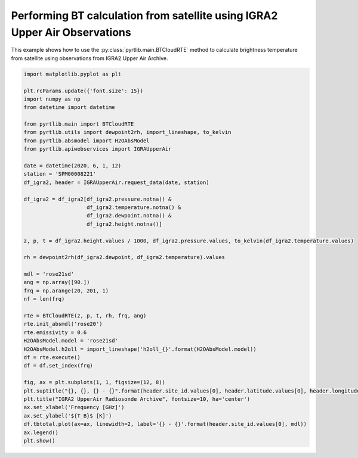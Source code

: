 
.. DO NOT EDIT.
.. THIS FILE WAS AUTOMATICALLY GENERATED BY SPHINX-GALLERY.
.. TO MAKE CHANGES, EDIT THE SOURCE PYTHON FILE:
.. "examples/plot_bt_igra2.py"
.. LINE NUMBERS ARE GIVEN BELOW.

.. only:: html

    .. note::
        :class: sphx-glr-download-link-note

        :ref:`Go to the end <sphx_glr_download_examples_plot_bt_igra2.py>`
        to download the full example code

.. rst-class:: sphx-glr-example-title

.. _sphx_glr_examples_plot_bt_igra2.py:


Performing BT calculation from satellite using IGRA2 Upper Air Observations
=============================================================================

.. GENERATED FROM PYTHON SOURCE LINES 7-10

This example shows how to use the
:py:class:`pyrtlib.main.BTCloudRTE` method to calculate brightness temperature from satellite using
observations from IGRA2 Upper Air Archive.

.. GENERATED FROM PYTHON SOURCE LINES 10-56

.. code-block:: python3


    import matplotlib.pyplot as plt

    plt.rcParams.update({'font.size': 15})
    import numpy as np
    from datetime import datetime

    from pyrtlib.main import BTCloudRTE
    from pyrtlib.utils import dewpoint2rh, import_lineshape, to_kelvin
    from pyrtlib.absmodel import H2OAbsModel
    from pyrtlib.apiwebservices import IGRAUpperAir

    date = datetime(2020, 6, 1, 12)
    station = 'SPM00008221'
    df_igra2, header = IGRAUpperAir.request_data(date, station)

    df_igra2 = df_igra2[df_igra2.pressure.notna() & 
                        df_igra2.temperature.notna() & 
                        df_igra2.dewpoint.notna() & 
                        df_igra2.height.notna()]

    z, p, t = df_igra2.height.values / 1000, df_igra2.pressure.values, to_kelvin(df_igra2.temperature.values)

    rh = dewpoint2rh(df_igra2.dewpoint, df_igra2.temperature).values

    mdl = 'rose21sd'
    ang = np.array([90.])
    frq = np.arange(20, 201, 1)
    nf = len(frq)

    rte = BTCloudRTE(z, p, t, rh, frq, ang)
    rte.init_absmdl('rose20')
    rte.emissivity = 0.6
    H2OAbsModel.model = 'rose21sd'
    H2OAbsModel.h2oll = import_lineshape('h2oll_{}'.format(H2OAbsModel.model))
    df = rte.execute()
    df = df.set_index(frq)

    fig, ax = plt.subplots(1, 1, figsize=(12, 8))
    plt.suptitle("{}, {}, {} - {}".format(header.site_id.values[0], header.latitude.values[0], header.longitude.values[0], header.date.values[0]), y=0.96)
    plt.title("IGRA2 UpperAir Radiosonde Archive", fontsize=10, ha='center')
    ax.set_xlabel('Frequency [GHz]')
    ax.set_ylabel('${T_B}$ [K]')
    df.tbtotal.plot(ax=ax, linewidth=2, label='{} - {}'.format(header.site_id.values[0], mdl))
    ax.legend()
    plt.show()



.. image-sg:: /examples/images/sphx_glr_plot_bt_igra2_001.png
   :alt: SPM00008221, 40.4653, -3.5797 - 2020-06-01T12:00:00.000000000, IGRA2 UpperAir Radiosonde Archive
   :srcset: /examples/images/sphx_glr_plot_bt_igra2_001.png
   :class: sphx-glr-single-img


.. rst-class:: sphx-glr-script-out

 .. code-block:: none

    /Users/slarosa/dev/pyrtlib/pyrtlib/apiwebservices/igra2.py:432: UserWarning: Pandas doesn't allow columns to be created via a new attribute name - see https://pandas.pydata.org/pandas-docs/stable/indexing.html#attribute-access
      df.units = {'etime': 'second',
    /Users/slarosa/dev/pyrtlib/pyrtlib/apiwebservices/igra2.py:470: UserWarning: Pandas doesn't allow columns to be created via a new attribute name - see https://pandas.pydata.org/pandas-docs/stable/indexing.html#attribute-access
      df.units = {'release_time': 'second',





.. rst-class:: sphx-glr-timing

   **Total running time of the script:** ( 0 minutes  19.690 seconds)


.. _sphx_glr_download_examples_plot_bt_igra2.py:

.. only:: html

  .. container:: sphx-glr-footer sphx-glr-footer-example




    .. container:: sphx-glr-download sphx-glr-download-python

      :download:`Download Python source code: plot_bt_igra2.py <plot_bt_igra2.py>`

    .. container:: sphx-glr-download sphx-glr-download-jupyter

      :download:`Download Jupyter notebook: plot_bt_igra2.ipynb <plot_bt_igra2.ipynb>`


.. only:: html

 .. rst-class:: sphx-glr-signature

    `Gallery generated by Sphinx-Gallery <https://sphinx-gallery.github.io>`_
